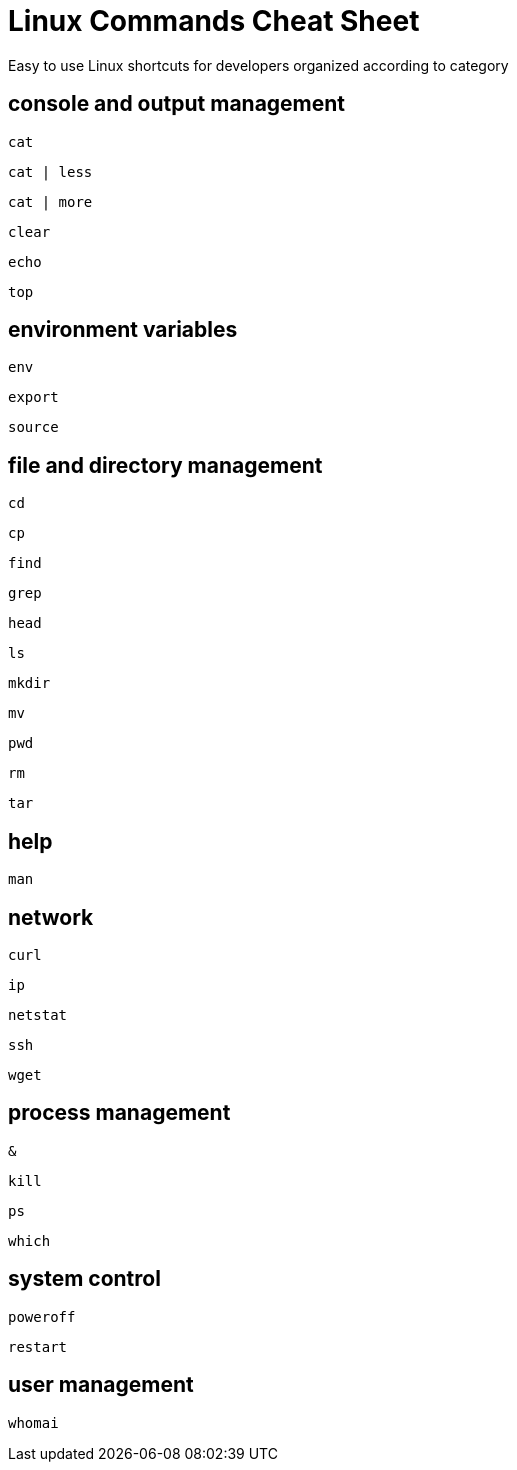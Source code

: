 = Linux Commands Cheat Sheet
:experimental: true
:product-name:
:version: 1.0.0

Easy to use Linux shortcuts for developers organized according to category

== console and output management

`cat`

`cat | less`

`cat | more`

`clear`

`echo`

`top`

== environment variables

`env`

`export`

`source`

== file and directory management

`cd`

`cp`

`find`

`grep`

`head`

`ls`

`mkdir`

`mv`

`pwd`

`rm`

`tar`

== help

`man`

== network

`curl`

`ip`

`netstat`

`ssh`

`wget`

== process management

`&`

`kill`

`ps`

`which`

== system control

`poweroff`

`restart`

== user management

`whomai`